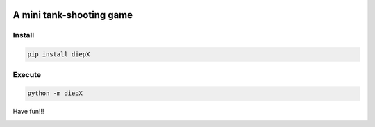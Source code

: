 .. -*- mode: rst -*-

|PythonVersion|_ |PyPi_version|_ |Downloads|_ |License|_

.. |PythonVersion| image:: https://img.shields.io/badge/python-3.6%20%7C%203.7%20%7C%203.8-blue
.. _PythonVersion: https://img.shields.io/badge/python-3.6%20%7C%203.7%20%7C%203.8-blue

.. |PyPi_version| image:: https://img.shields.io/pypi/v/diepX
.. _PyPi_version: https://pypi.python.org/pypi/diepX

.. |Downloads| image:: https://pepy.tech/badge/diepX
.. _Downloads: https://pepy.tech/project/diepX

.. |License| image:: https://img.shields.io/pypi/l/diepX
.. _License: https://pypi.python.org/pypi/diepX


=========================
A mini tank-shooting game
=========================

Install
-------

.. code-block::

   pip install diepX


Execute
-------

.. code-block::

   python -m diepX


Have fun!!!


|image_screenshot|
   

.. |image_screenshot| image:: https://github.com/tank-overlord/diepX/raw/master/example/screenshot.png
